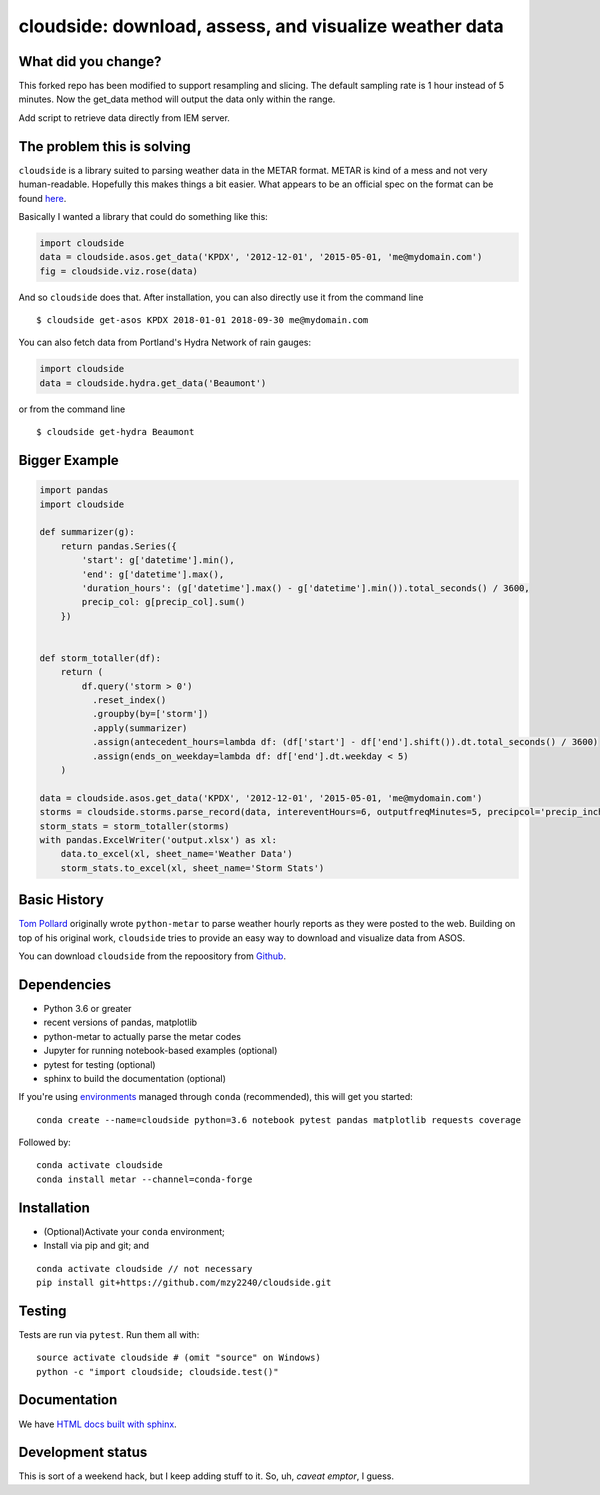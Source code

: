 cloudside: download, assess, and visualize weather data
=======================================================
.. image:: https://travis-ci.org/Geosyntec/cloudside.svg?branch=master
    :target: https://travis-ci.org/Geosyntec/cloudside

.. image:: https://codecov.io/gh/Geosyntec/cloudside/branch/master/graph/badge.svg?token=02qkR2vPrK
    :target: https://codecov.io/gh/Geosyntec/cloudside

What did you change?
--------------------
This forked repo has been modified to support resampling and slicing.
The default sampling rate is 1 hour instead of 5 minutes.
Now the get_data method will output the data only within the range.

Add script to retrieve data directly from IEM server.

The problem this is solving
---------------------------

``cloudside`` is a library suited to parsing weather data in the METAR
format. METAR is kind of a mess and not very human-readable. Hopefully
this makes things a bit easier. What appears to be an official spec on the
format can be found here_.

.. _here: https://www.ncdc.noaa.gov/wdcmet/data-access-search-viewer-tools/us-metar-program-overview


Basically I wanted a library that could do something like this:

.. code:: python

    import cloudside
    data = cloudside.asos.get_data('KPDX', '2012-12-01', '2015-05-01, 'me@mydomain.com')
    fig = cloudside.viz.rose(data)

And so ``cloudside`` does that.
After installation, you can also directly use it from the command line ::

    $ cloudside get-asos KPDX 2018-01-01 2018-09-30 me@mydomain.com

You can also fetch data from Portland's Hydra Network of rain gauges:

.. code:: python

    import cloudside
    data = cloudside.hydra.get_data('Beaumont')

or from the command line ::

    $ cloudside get-hydra Beaumont
    
Bigger Example
--------------

.. code:: python

    import pandas 
    import cloudside

    def summarizer(g):
        return pandas.Series({
            'start': g['datetime'].min(),
            'end': g['datetime'].max(),
            'duration_hours': (g['datetime'].max() - g['datetime'].min()).total_seconds() / 3600,
            precip_col: g[precip_col].sum()
        })


    def storm_totaller(df):
        return (
            df.query('storm > 0')
              .reset_index()
              .groupby(by=['storm'])
              .apply(summarizer)
              .assign(antecedent_hours=lambda df: (df['start'] - df['end'].shift()).dt.total_seconds() / 3600)
              .assign(ends_on_weekday=lambda df: df['end'].dt.weekday < 5)
        )
        
    data = cloudside.asos.get_data('KPDX', '2012-12-01', '2015-05-01, 'me@mydomain.com')
    storms = cloudside.storms.parse_record(data, intereventHours=6, outputfreqMinutes=5, precipcol='precip_inches')
    storm_stats = storm_totaller(storms)
    with pandas.ExcelWriter('output.xlsx') as xl:
        data.to_excel(xl, sheet_name='Weather Data')
        storm_stats.to_excel(xl, sheet_name='Storm Stats')


Basic History
-------------

`Tom Pollard <https://github.com/python-metar/python-metar>`_ originally wrote ``python-metar`` to parse weather hourly reports as they were posted to the web.
Building on top of his original work, ``cloudside`` tries to provide an easy way to download and visualize data from ASOS.

You can download ``cloudside`` from the repoository from Github_.

.. _Github: https://github.com/Geosyntec/cloudside

Dependencies
------------
* Python 3.6 or greater
* recent versions of pandas, matplotlib
* python-metar to actually parse the metar codes
* Jupyter for running notebook-based examples (optional)
* pytest for testing (optional)
* sphinx to build the documentation (optional)

If you're using `environments <http://conda.pydata.org/docs/intro.html>`_
managed through ``conda`` (recommended), this will
get you started: ::

    conda create --name=cloudside python=3.6 notebook pytest pandas matplotlib requests coverage

Followed by: ::

    conda activate cloudside
    conda install metar --channel=conda-forge

Installation
------------

* (Optional)Activate your ``conda`` environment;
* Install via pip and git; and

::

    conda activate cloudside // not necessary
    pip install git+https://github.com/mzy2240/cloudside.git


Testing
-------

Tests are run via ``pytest``. Run them all with: ::

    source activate cloudside # (omit "source" on Windows)
    python -c "import cloudside; cloudside.test()"

Documentation
-------------
We have `HTML docs built with sphinx <http://geosyntec.github.io/cloudside/>`_.

Development status
------------------
This is sort of a weekend hack, but I keep adding stuff to it.
So, uh, *caveat emptor*, I guess.
